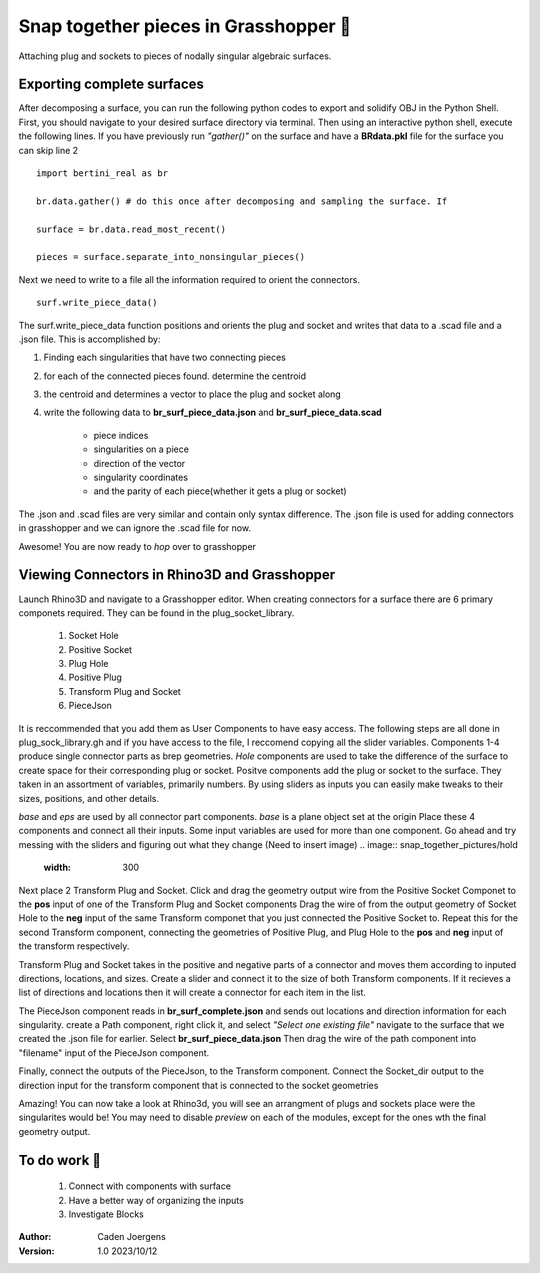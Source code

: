 Snap together pieces in Grasshopper 🧩
===========================================================================

Attaching plug and sockets to pieces of nodally singular algebraic surfaces.

Exporting complete surfaces
*****************************

After decomposing a surface, you can run the following python codes to export and solidify OBJ in the Python Shell.
First, you should navigate to your desired surface directory via terminal. 
Then using an interactive python shell, execute the following lines.
If you have previously run *"gather()"* on the surface and have a **BRdata.pkl** file for the surface you can skip line 2

::

    import bertini_real as br

    br.data.gather() # do this once after decomposing and sampling the surface. If 

    surface = br.data.read_most_recent()

    pieces = surface.separate_into_nonsingular_pieces()

Next we need to write to a file all the information required to orient the connectors. 
::

    surf.write_piece_data()

The surf.write_piece_data function positions and orients the plug and socket and writes that data to a .scad file and a .json file. This is accomplished by:

1. Finding each singularities that have two connecting pieces
2. for each of the connected pieces found. determine the centroid
3. the centroid and determines a vector to place the plug and socket along
4. write the following data to **br_surf_piece_data.json** and **br_surf_piece_data.scad**

    * piece indices
    * singularities on a piece
    * direction of the vector
    * singularity coordinates
    * and the parity of each piece(whether it gets a plug or socket)

The .json and .scad files are very similar and contain only syntax difference. The .json file is used for adding connectors in grasshopper and we can ignore the .scad file for now.

Awesome! You are now ready to *hop* over to grasshopper

Viewing Connectors in Rhino3D and Grasshopper
*****************************

Launch Rhino3D and navigate to a Grasshopper editor. When creating connectors for a surface there are 6 primary componets required. They can be found in the plug_socket_library.

    1. Socket Hole
    2. Positive Socket
    3. Plug Hole
    4. Positive Plug
    5. Transform Plug and Socket
    6. PieceJson

It is reccommended that you add them as User Components to have easy access.
The following steps are all done in plug_sock_library.gh and if you have access to the file, I reccomend copying all the slider variables.
Components 1-4 produce single connector parts as brep geometries. *Hole* components are used to take the difference of the surface to create space for their corresponding plug or socket.
Positve components add the plug or socket to the surface.
They taken in an assortment of variables, primarily numbers. By using sliders as inputs you can easily make tweaks to their sizes, positions, and other details.

*base* and *eps* are used by all connector part components. *base* is a plane object set at the origin
Place these 4 components and connect all their inputs. Some input variables are used for more than one component.
Go ahead and try messing with the sliders and figuring out what they change
(Need to insert image)
.. image:: snap_together_pictures/hold
    :width: 300

Next place 2 Transform Plug and Socket. Click and drag the geometry output wire from the Positive Socket Componet to the **pos** input of one of the Transform Plug and Socket components
Drag the wire of from the output geometry of Socket Hole to the **neg** input of the same Transform componet that you just connected the Positive Socket to.
Repeat this for the second Transform component, connecting the geometries of Positive Plug, and Plug Hole to the **pos** and **neg** input of the transform respectively.

.. image:: snap_together_pictures/hold
    :width: 300

Transform Plug and Socket takes in the positive and negative parts of a connector and moves them according to inputed directions, locations, and sizes. 
Create a slider and connect it to the size of both Transform components.
If it recieves a list of directions and locations then it will create a connector for each item in the list.

The PieceJson component reads in **br_surf_complete.json** and sends out locations and direction information for each singularity. 
create a Path component, right click it, and select *"Select one existing file"* navigate to the surface that we created the .json file for earlier.
Select **br_surf_piece_data.json**
Then drag the wire of the path component into "filename" input of the PieceJson component.

.. image:: snap_together_pictures/hold
    :width: 300

Finally, connect the outputs of the PieceJson, to the Transform component. 
Connect the Socket_dir output to the direction input for the transform component that is connected to the socket geometries

.. image:: snap_together_pictures/hold
    :width: 300

Amazing! You can now take a look at Rhino3d, you will see an arrangment of plugs and sockets place were the singularites would be!
You may need to disable *preview* on each of the modules, except for the ones wth the final geometry output. 

.. image:: snap_together_pictures/hold
    :width: 300

To do work 🚧
*****************************

    1. Connect with components with surface
    2. Have a better way of organizing the inputs
    3. Investigate Blocks


:Author:
	Caden Joergens

:Version: 1.0 2023/10/12
